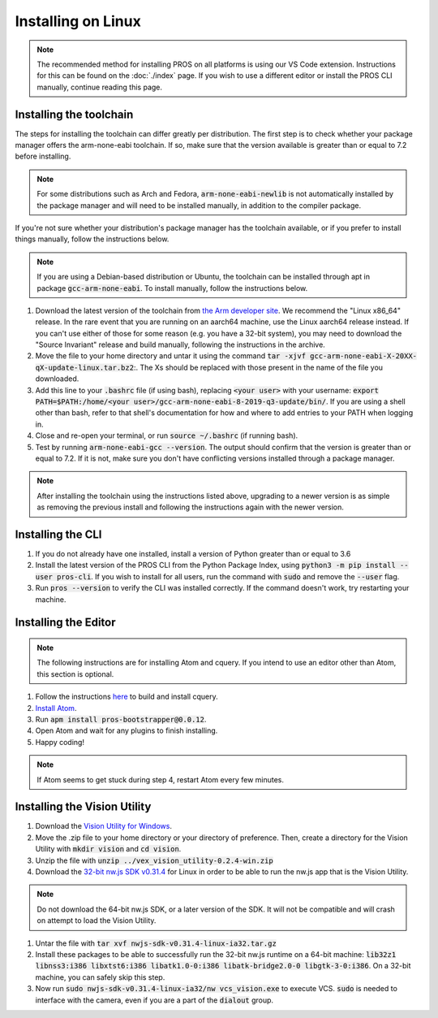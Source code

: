 ===================
Installing on Linux
===================

.. note::
    The recommended method for installing PROS on all platforms is using our VS
    Code extension. Instructions for this can be found on the :doc:`./index` page.
    If you wish to use a different editor or install the PROS CLI manually,
    continue reading this page.

Installing the toolchain
------------------------

The steps for installing the toolchain can differ greatly per distribution. The
first step is to check whether your package manager offers the arm-none-eabi
toolchain. If so, make sure that the version available is greater than or equal
to 7.2 before installing.

.. note::
    For some distributions such as Arch and Fedora, :code:`arm-none-eabi-newlib`
    is not automatically installed by the package manager and will need to be
    installed manually, in addition to the compiler package.

If you're not sure whether your distribution's package manager has the toolchain
available, or if you prefer to install things manually, follow the instructions
below.

.. note::
    If you are using a Debian-based distribution or Ubuntu, the toolchain can be
    installed through apt in package :code:`gcc-arm-none-eabi`. To install manually,
    follow the instructions below.

1. Download the latest version of the toolchain from `the Arm developer site <https://developer.arm.com/tools-and-software/open-source-software/developer-tools/gnu-toolchain/gnu-rm/downloads>`_.
   We recommend the "Linux x86_64" release. In the rare event that you are
   running on an aarch64 machine, use the Linux aarch64 release instead. If you
   can't use either of those for some reason (e.g. you have a 32-bit system),
   you may need to download the "Source Invariant" release and build manually,
   following the instructions in the archive.
2. Move the file to your home directory and untar it using the command
   :code:`tar -xjvf gcc-arm-none-eabi-X-20XX-qX-update-linux.tar.bz2`:.
   The Xs should be replaced with those present in the name of the file
   you downloaded.
3. Add this line to your :code:`.bashrc` file (if using bash), replacing
   :code:`<your user>` with your username: :code:`export PATH=$PATH:/home/<your user>/gcc-arm-none-eabi-8-2019-q3-update/bin/`.
   If you are using a shell other than bash, refer to that shell's documentation
   for how and where to add entries to your PATH when logging in.
4. Close and re-open your terminal, or run :code:`source ~/.bashrc` (if running
   bash).
5. Test by running :code:`arm-none-eabi-gcc --version`. The output should confirm
   that the version is greater than or equal to 7.2. If it is not, make sure you
   don't have conflicting versions installed through a package manager.

.. note::
    After installing the toolchain using the instructions listed above, upgrading
    to a newer version is as simple as removing the previous install and following
    the instructions again with the newer version.

Installing the CLI
------------------

1. If you do not already have one installed, install a version of Python greater
   than or equal to 3.6
2. Install the latest version of the PROS CLI from the Python Package Index,
   using :code:`python3 -m pip install --user pros-cli`. If you wish to install
   for all users, run the command with :code:`sudo` and remove the :code:`--user`
   flag.
3. Run :code:`pros --version` to verify the CLI was installed correctly. If the
   command doesn't work, try restarting your machine.

Installing the Editor
---------------------

.. note::
    The following instructions are for installing Atom and cquery. If you intend
    to use an editor other than Atom, this section is optional.

1. Follow the instructions `here <https://github.com/cquery-project/cquery/wiki/Building-cquery>`_
   to build and install cquery.
2. `Install Atom <https://atom.io>`_.
3. Run :code:`apm install pros-bootstrapper@0.0.12`.
4. Open Atom and wait for any plugins to finish installing.
5. Happy coding!

.. note::
    If Atom seems to get stuck during step 4, restart Atom every few minutes.

Installing the Vision Utility
-----------------------------

1. Download the `Vision Utility for Windows <https://github.com/purduesigbots/pros-cli/releases/download/3.1.3/vex_vision_utility-0.2.4-win.zip>`_.
2. Move the .zip file to your home directory or your directory of preference.
   Then, create a directory for the Vision Utility with :code:`mkdir vision`
   and :code:`cd vision`.
3. Unzip the file with :code:`unzip ../vex_vision_utility-0.2.4-win.zip`
4. Download the `32-bit nw.js SDK v0.31.4 <https://dl.nwjs.io/v0.31.4/nwjs-sdk-v0.31.4-linux-ia32.tar.gz>`_
   for Linux in order to be able to run the nw.js app that is the Vision Utility.

.. note::
    Do not download the 64-bit nw.js SDK, or a later version of the SDK. It will
    not be compatible and will crash on attempt to load the Vision Utility.

1. Untar the file with :code:`tar xvf nwjs-sdk-v0.31.4-linux-ia32.tar.gz`
2. Install these packages to be able to successfully run the 32-bit nw.js runtime
   on a 64-bit machine: :code:`lib32z1 libnss3:i386 libxtst6:i386 libatk1.0-0:i386 libatk-bridge2.0-0 libgtk-3-0:i386`.
   On a 32-bit machine, you can safely skip this step.
3. Now run :code:`sudo nwjs-sdk-v0.31.4-linux-ia32/nw vcs_vision.exe` to execute
   VCS. :code:`sudo` is needed to interface with the camera, even if you are a
   part of the :code:`dialout` group.

